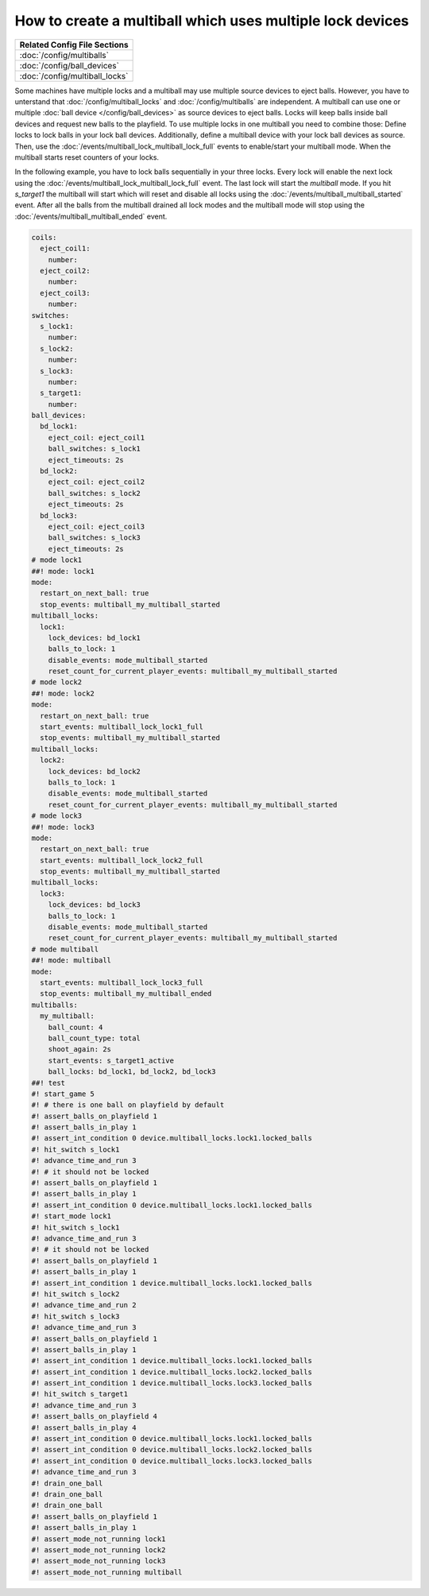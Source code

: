 How to create a multiball which uses multiple lock devices
==========================================================

+------------------------------------------------------------------------------+
| Related Config File Sections                                                 |
+==============================================================================+
| :doc:`/config/multiballs`                                                    |
+------------------------------------------------------------------------------+
| :doc:`/config/ball_devices`                                                  |
+------------------------------------------------------------------------------+
| :doc:`/config/multiball_locks`                                               |
+------------------------------------------------------------------------------+

Some machines have multiple locks and a multiball may use multiple source
devices to eject balls.
However, you have to unterstand that :doc:`/config/multiball_locks` and
:doc:`/config/multiballs` are independent.
A multiball can use one or multiple :doc:`ball device </config/ball_devices>`
as source devices to eject balls.
Locks will keep balls inside ball devices and request new balls to the
playfield.
To use multiple locks in one multiball you need to combine those:
Define locks to lock balls in your lock ball devices.
Additionally, define a multiball device with your lock ball devices as source.
Then, use the :doc:`/events/multiball_lock_multiball_lock_full` events to enable/start
your multiball mode.
When the multiball starts reset counters of your locks.

In the following example, you have to lock balls sequentially in your three
locks.
Every lock will enable the next lock using the
:doc:`/events/multiball_lock_multiball_lock_full` event.
The last lock will start the `multiball` mode.
If you hit `s_target1` the multiball will start which will reset and disable
all locks using the :doc:`/events/multiball_multiball_started` event.
After all the balls from the multiball drained all lock modes and the
multiball mode will stop using the :doc:`/events/multiball_multiball_ended` event.

.. code-block:: mpf-config

   coils:
     eject_coil1:
       number:
     eject_coil2:
       number:
     eject_coil3:
       number:
   switches:
     s_lock1:
       number:
     s_lock2:
       number:
     s_lock3:
       number:
     s_target1:
       number:
   ball_devices:
     bd_lock1:
       eject_coil: eject_coil1
       ball_switches: s_lock1
       eject_timeouts: 2s
     bd_lock2:
       eject_coil: eject_coil2
       ball_switches: s_lock2
       eject_timeouts: 2s
     bd_lock3:
       eject_coil: eject_coil3
       ball_switches: s_lock3
       eject_timeouts: 2s
   # mode lock1
   ##! mode: lock1
   mode:
     restart_on_next_ball: true
     stop_events: multiball_my_multiball_started
   multiball_locks:
     lock1:
       lock_devices: bd_lock1
       balls_to_lock: 1
       disable_events: mode_multiball_started
       reset_count_for_current_player_events: multiball_my_multiball_started
   # mode lock2
   ##! mode: lock2
   mode:
     restart_on_next_ball: true
     start_events: multiball_lock_lock1_full
     stop_events: multiball_my_multiball_started
   multiball_locks:
     lock2:
       lock_devices: bd_lock2
       balls_to_lock: 1
       disable_events: mode_multiball_started
       reset_count_for_current_player_events: multiball_my_multiball_started
   # mode lock3
   ##! mode: lock3
   mode:
     restart_on_next_ball: true
     start_events: multiball_lock_lock2_full
     stop_events: multiball_my_multiball_started
   multiball_locks:
     lock3:
       lock_devices: bd_lock3
       balls_to_lock: 1
       disable_events: mode_multiball_started
       reset_count_for_current_player_events: multiball_my_multiball_started
   # mode multiball
   ##! mode: multiball
   mode:
     start_events: multiball_lock_lock3_full
     stop_events: multiball_my_multiball_ended
   multiballs:
     my_multiball:
       ball_count: 4
       ball_count_type: total
       shoot_again: 2s
       start_events: s_target1_active
       ball_locks: bd_lock1, bd_lock2, bd_lock3
   ##! test
   #! start_game 5
   #! # there is one ball on playfield by default
   #! assert_balls_on_playfield 1
   #! assert_balls_in_play 1
   #! assert_int_condition 0 device.multiball_locks.lock1.locked_balls
   #! hit_switch s_lock1
   #! advance_time_and_run 3
   #! # it should not be locked
   #! assert_balls_on_playfield 1
   #! assert_balls_in_play 1
   #! assert_int_condition 0 device.multiball_locks.lock1.locked_balls
   #! start_mode lock1
   #! hit_switch s_lock1
   #! advance_time_and_run 3
   #! # it should not be locked
   #! assert_balls_on_playfield 1
   #! assert_balls_in_play 1
   #! assert_int_condition 1 device.multiball_locks.lock1.locked_balls
   #! hit_switch s_lock2
   #! advance_time_and_run 2
   #! hit_switch s_lock3
   #! advance_time_and_run 3
   #! assert_balls_on_playfield 1
   #! assert_balls_in_play 1
   #! assert_int_condition 1 device.multiball_locks.lock1.locked_balls
   #! assert_int_condition 1 device.multiball_locks.lock2.locked_balls
   #! assert_int_condition 1 device.multiball_locks.lock3.locked_balls
   #! hit_switch s_target1
   #! advance_time_and_run 3
   #! assert_balls_on_playfield 4
   #! assert_balls_in_play 4
   #! assert_int_condition 0 device.multiball_locks.lock1.locked_balls
   #! assert_int_condition 0 device.multiball_locks.lock2.locked_balls
   #! assert_int_condition 0 device.multiball_locks.lock3.locked_balls
   #! advance_time_and_run 3
   #! drain_one_ball
   #! drain_one_ball
   #! drain_one_ball
   #! assert_balls_on_playfield 1
   #! assert_balls_in_play 1
   #! assert_mode_not_running lock1
   #! assert_mode_not_running lock2
   #! assert_mode_not_running lock3
   #! assert_mode_not_running multiball

